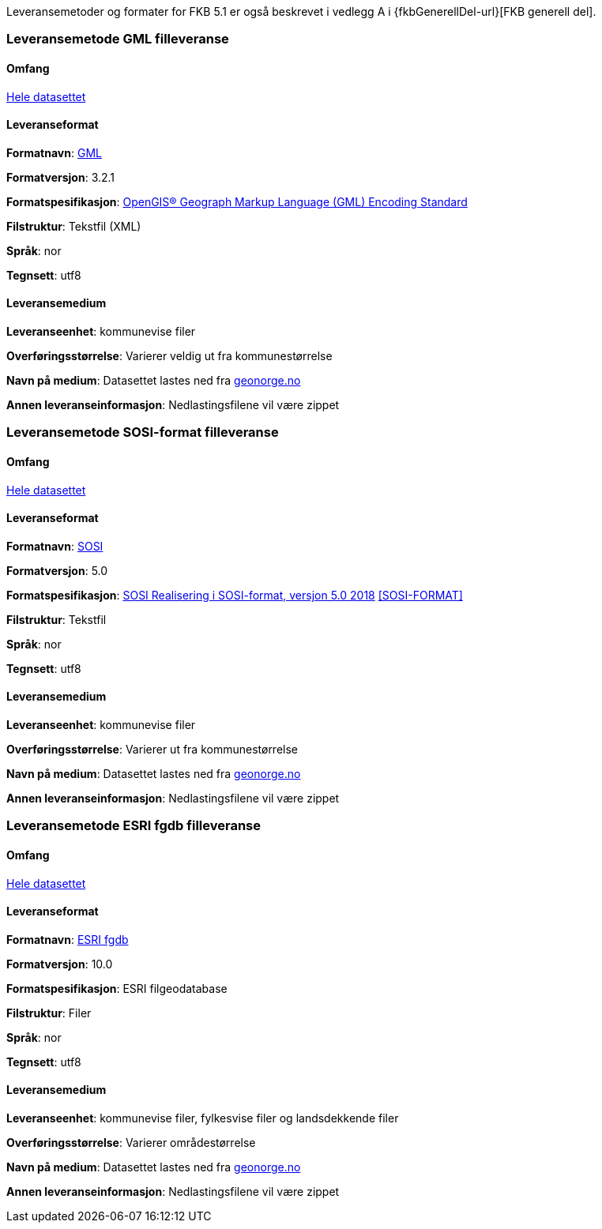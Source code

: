 Leveransemetoder og formater for FKB 5.1 er også beskrevet i vedlegg A i {fkbGenerellDel-url}[FKB generell del].

=== Leveransemetode GML filleveranse

==== Omfang
<<HeleDatasettet,Hele datasettet>>

==== Leveranseformat

*Formatnavn*: <<GML,GML>>  

*Formatversjon*: 3.2.1  

*Formatspesifikasjon*: http://www.opengeospatial.org/standards/gml[OpenGIS® Geograph Markup Language (GML) Encoding Standard]

*Filstruktur*: Tekstfil (XML)

*Språk*: nor 

*Tegnsett*: utf8 

==== Leveransemedium  

*Leveranseenhet*: kommunevise filer

*Overføringsstørrelse*:  Varierer veldig ut fra kommunestørrelse  

*Navn på medium*: Datasettet lastes ned fra http://www.geonorge.no[geonorge.no] 

*Annen leveranseinformasjon*: Nedlastingsfilene vil være zippet   


=== Leveransemetode SOSI-format filleveranse 

==== Omfang
<<HeleDatasettet,Hele datasettet>>

==== Leveranseformat  

*Formatnavn*: <<SOSI,SOSI>>

*Formatversjon*: 5.0

*Formatspesifikasjon*: https://www.kartverket.no/globalassets/geodataarbeid/standardisering/standarder/sosi-del-1-generell-del/realisering-i-sosi-format-5.0-sosi-generell-del.pdf[SOSI Realisering i SOSI-format, versjon 5.0 2018] <<SOSI-FORMAT>>

*Filstruktur*: Tekstfil 

*Språk*: nor 

*Tegnsett*: utf8 

==== Leveransemedium  

*Leveranseenhet*: kommunevise filer 

*Overføringsstørrelse*: Varierer ut fra kommunestørrelse

*Navn på medium*: Datasettet lastes ned fra http://www.geonorge.no[geonorge.no] 

*Annen leveranseinformasjon*: Nedlastingsfilene vil være zippet  


=== Leveransemetode ESRI fgdb filleveranse

==== Omfang
<<HeleDatasettet,Hele datasettet>>

==== Leveranseformat  

*Formatnavn*: <<ESRIfgdb,ESRI fgdb>> 

*Formatversjon*: 10.0 

*Formatspesifikasjon*: ESRI filgeodatabase 

*Filstruktur*: Filer

*Språk*: nor 

*Tegnsett*: utf8 

==== Leveransemedium  

*Leveranseenhet*: kommunevise filer, fylkesvise filer og landsdekkende filer 

*Overføringsstørrelse*: Varierer områdestørrelse

*Navn på medium*: Datasettet lastes ned fra http://www.geonorge.no[geonorge.no]

*Annen leveranseinformasjon*: Nedlastingsfilene vil være zippet